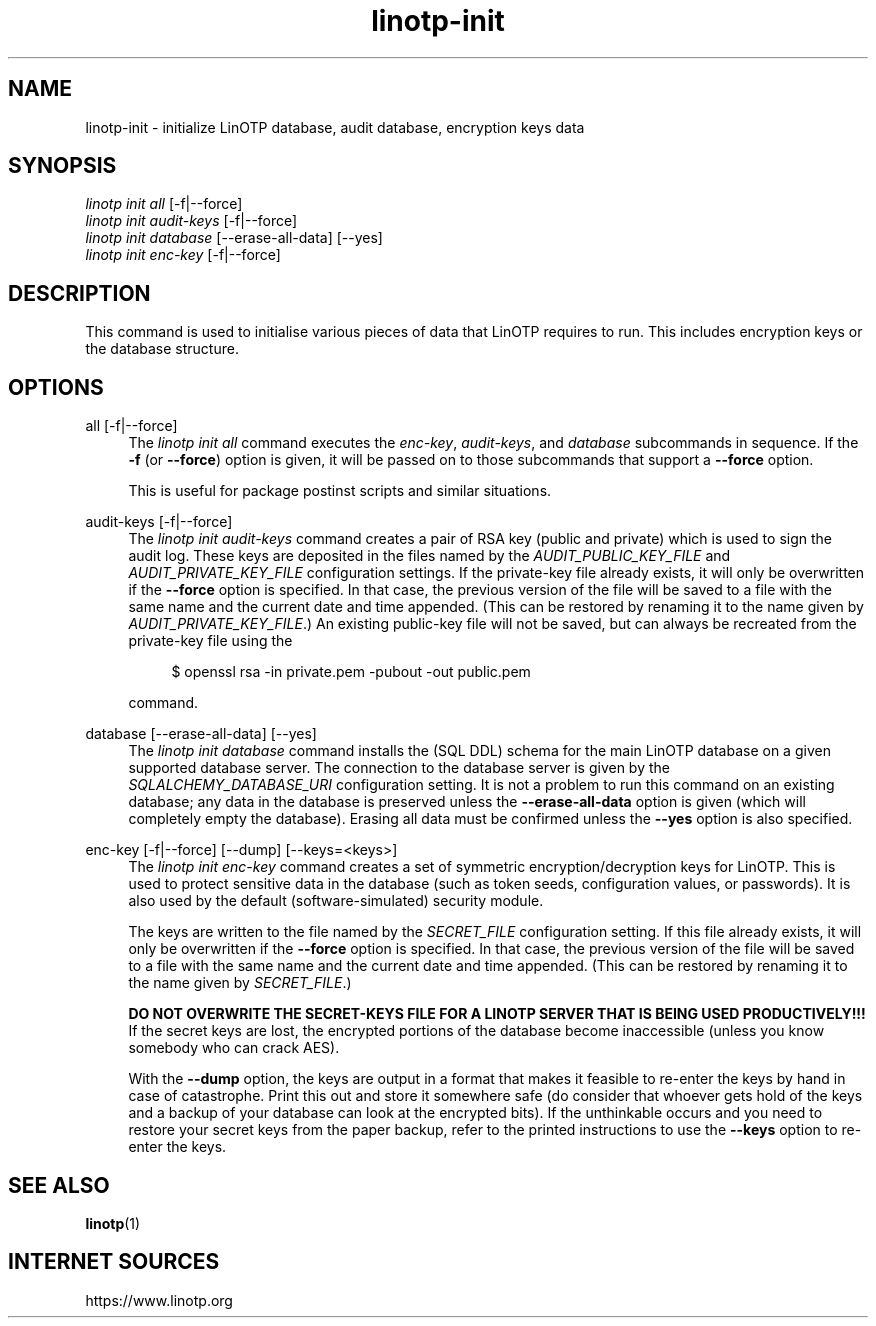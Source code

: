 .\" Manpage for linotp init.
.\" Copyright (c) 2020 arxes-tolina GmbH

.TH linotp-init 1 "10 Aug 2020" "3.0" "LinOTP"

.SH NAME
linotp-init \- initialize LinOTP database, audit database, encryption keys
data

.SH SYNOPSIS
.nf
\fIlinotp init all\fR [\-f|\-\-force]
\fIlinotp init audit-keys\fR [\-f|\-\-force]
\fIlinotp init database\fR [\-\-erase\-all\-data] [\-\-yes]
\fIlinotp init enc-key\fR [\-f|\-\-force]
.fi
.sp
.SH DESCRIPTION
.sp
This command is used to initialise various pieces of data that LinOTP requires
to run. This includes encryption keys or the database structure.
.sp
.SH OPTIONS
.PP
all [\-f|\-\-force]
.RS 4
The \fIlinotp init all\fR command executes the \fIenc-key\fR,
\fIaudit-keys\fR, and \fIdatabase\fR subcommands in sequence. If the
\fB-f\fR (or \fB\-\-force\fR) option is given, it will be passed on to those
subcommands that support a \fB\-\-force\fR option.
.sp
This is useful for package postinst scripts and similar situations.
.RE
.PP
audit-keys [\-f|\-\-force]
.RS 4
The \fIlinotp init audit-keys\fR command creates a pair of RSA key
(public and private) which is used to sign the audit log. These keys
are deposited in the files named by the \fIAUDIT_PUBLIC_KEY_FILE\fR
and \fIAUDIT_PRIVATE_KEY_FILE\fR configuration settings. If the
private-key file already exists, it will only be overwritten if the
\fB\-\-force\fR option is specified. In that case, the previous
version of the file will be saved to a file with the same name and the
current date and time appended. (This can be restored by renaming it
to the name given by \fIAUDIT_PRIVATE_KEY_FILE\fR.) An existing
public-key file will not be saved, but can always be recreated from
the private-key file using the
.sp
.if n \{\
.RS 4
.\}
.nf
$ openssl rsa -in private.pem -pubout -out public.pem
.fi
.if n \{\
.RE
.\}
.sp
command.
.RE
.PP
database [\-\-erase\-all\-data] [\-\-yes]
.RS 4
The \fIlinotp init database\fR command installs the (SQL DDL) schema
for the main LinOTP database on a given supported database server. The
connection to the database server is given by the
\fISQLALCHEMY_DATABASE_URI\fR configuration setting. It is not a
problem to run this command on an existing database; any data in the
database is preserved unless the \fB\-\-erase\-all\-data\fR option is
given (which will completely empty the database). Erasing all data
must be confirmed unless the \fB\-\-yes\fR option is also specified.
.RE
.PP
enc-key [\-f|\-\-force] [\-\-dump] [\-\-keys=<keys>]
.RS 4
The \fIlinotp init enc-key\fR command creates a set of symmetric
encryption/decryption keys for LinOTP. This is used to protect
sensitive data in the database (such as token seeds, configuration
values, or passwords). It is also used by the default
(software-simulated) security module.
.sp
The keys are written to the file named by the \fISECRET_FILE\fR
configuration setting. If this file already exists, it will only be
overwritten if the \fB\-\-force\fR option is specified. In that case,
the previous version of the file will be saved to a file with the same
name and the current date and time appended. (This can be restored by
renaming it to the name given by \fISECRET_FILE\fR.)
.sp
\fBDO NOT OVERWRITE THE SECRET-KEYS FILE FOR A LINOTP SERVER THAT IS
BEING USED PRODUCTIVELY!!!\fR If the secret keys are lost, the encrypted
portions of the database become inaccessible (unless you know somebody
who can crack AES).
.sp
With the \fB\-\-dump\fR option, the keys are output in a format that
makes it feasible to re-enter the keys by hand in case of
catastrophe. Print this out and store it somewhere safe (do consider
that whoever gets hold of the keys and a backup of your database can
look at the encrypted bits). If the unthinkable occurs and you need to
restore your secret keys from the paper backup, refer to the printed
instructions to use the \fB\-\-keys\fR option to re-enter the keys.
.RE

.SH SEE ALSO
\fBlinotp\fR(1)

.SH INTERNET SOURCES
https://www.linotp.org
